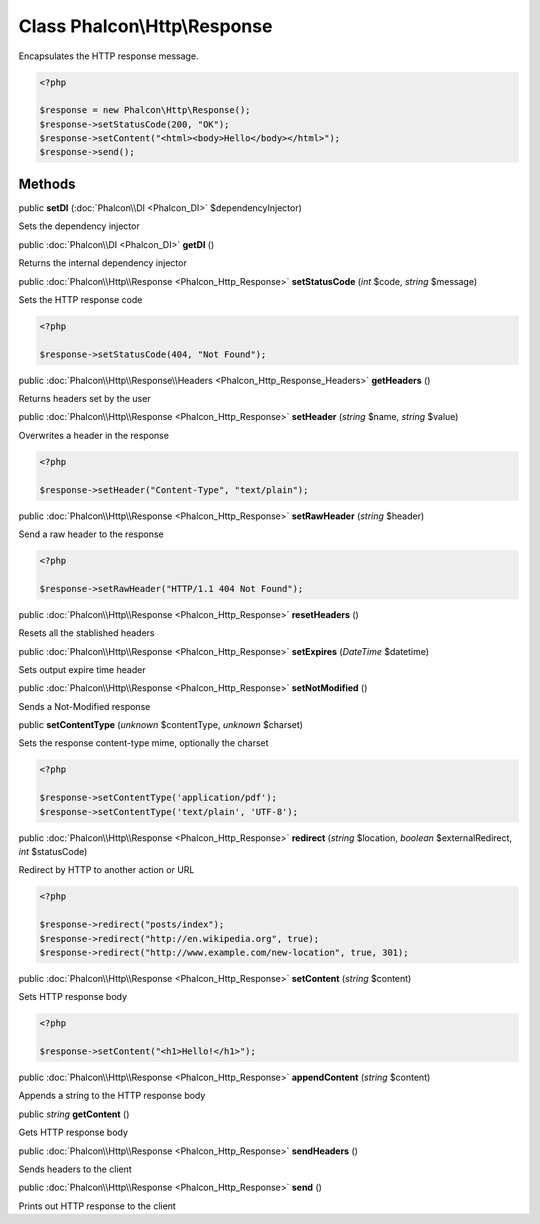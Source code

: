 Class **Phalcon\\Http\\Response**
=================================

Encapsulates the HTTP response message. 

.. code-block:: php

    <?php

    $response = new Phalcon\Http\Response();
    $response->setStatusCode(200, "OK");
    $response->setContent("<html><body>Hello</body></html>");
    $response->send();



Methods
---------

public  **setDI** (:doc:`Phalcon\\DI <Phalcon_DI>` $dependencyInjector)

Sets the dependency injector



public :doc:`Phalcon\\DI <Phalcon_DI>`  **getDI** ()

Returns the internal dependency injector



public :doc:`Phalcon\\Http\\Response <Phalcon_Http_Response>`  **setStatusCode** (*int* $code, *string* $message)

Sets the HTTP response code 

.. code-block:: php

    <?php

    $response->setStatusCode(404, "Not Found");




public :doc:`Phalcon\\Http\\Response\\Headers <Phalcon_Http_Response_Headers>`  **getHeaders** ()

Returns headers set by the user



public :doc:`Phalcon\\Http\\Response <Phalcon_Http_Response>`  **setHeader** (*string* $name, *string* $value)

Overwrites a header in the response 

.. code-block:: php

    <?php

    $response->setHeader("Content-Type", "text/plain");




public :doc:`Phalcon\\Http\\Response <Phalcon_Http_Response>`  **setRawHeader** (*string* $header)

Send a raw header to the response 

.. code-block:: php

    <?php

    $response->setRawHeader("HTTP/1.1 404 Not Found");




public :doc:`Phalcon\\Http\\Response <Phalcon_Http_Response>`  **resetHeaders** ()

Resets all the stablished headers



public :doc:`Phalcon\\Http\\Response <Phalcon_Http_Response>`  **setExpires** (*DateTime* $datetime)

Sets output expire time header



public :doc:`Phalcon\\Http\\Response <Phalcon_Http_Response>`  **setNotModified** ()

Sends a Not-Modified response



public  **setContentType** (*unknown* $contentType, *unknown* $charset)

Sets the response content-type mime, optionally the charset 

.. code-block:: php

    <?php

    $response->setContentType('application/pdf');
    $response->setContentType('text/plain', 'UTF-8');




public :doc:`Phalcon\\Http\\Response <Phalcon_Http_Response>`  **redirect** (*string* $location, *boolean* $externalRedirect, *int* $statusCode)

Redirect by HTTP to another action or URL 

.. code-block:: php

    <?php

    $response->redirect("posts/index");
    $response->redirect("http://en.wikipedia.org", true);
    $response->redirect("http://www.example.com/new-location", true, 301);




public :doc:`Phalcon\\Http\\Response <Phalcon_Http_Response>`  **setContent** (*string* $content)

Sets HTTP response body 

.. code-block:: php

    <?php

    $response->setContent("<h1>Hello!</h1>");




public :doc:`Phalcon\\Http\\Response <Phalcon_Http_Response>`  **appendContent** (*string* $content)

Appends a string to the HTTP response body



public *string*  **getContent** ()

Gets HTTP response body



public :doc:`Phalcon\\Http\\Response <Phalcon_Http_Response>`  **sendHeaders** ()

Sends headers to the client



public :doc:`Phalcon\\Http\\Response <Phalcon_Http_Response>`  **send** ()

Prints out HTTP response to the client



